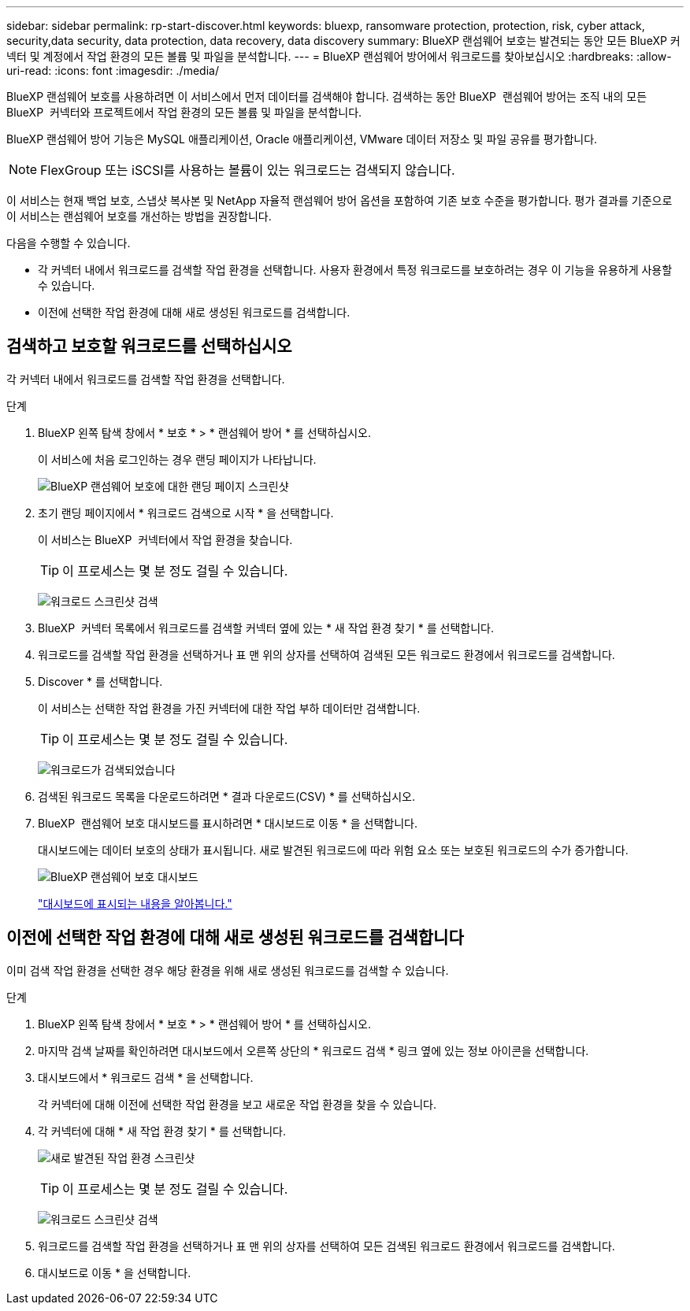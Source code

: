 ---
sidebar: sidebar 
permalink: rp-start-discover.html 
keywords: bluexp, ransomware protection, protection, risk, cyber attack, security,data security, data protection, data recovery, data discovery 
summary: BlueXP 랜섬웨어 보호는 발견되는 동안 모든 BlueXP 커넥터 및 계정에서 작업 환경의 모든 볼륨 및 파일을 분석합니다. 
---
= BlueXP 랜섬웨어 방어에서 워크로드를 찾아보십시오
:hardbreaks:
:allow-uri-read: 
:icons: font
:imagesdir: ./media/


[role="lead"]
BlueXP 랜섬웨어 보호를 사용하려면 이 서비스에서 먼저 데이터를 검색해야 합니다. 검색하는 동안 BlueXP  랜섬웨어 방어는 조직 내의 모든 BlueXP  커넥터와 프로젝트에서 작업 환경의 모든 볼륨 및 파일을 분석합니다.

BlueXP 랜섬웨어 방어 기능은 MySQL 애플리케이션, Oracle 애플리케이션, VMware 데이터 저장소 및 파일 공유를 평가합니다.


NOTE: FlexGroup 또는 iSCSI를 사용하는 볼륨이 있는 워크로드는 검색되지 않습니다.

이 서비스는 현재 백업 보호, 스냅샷 복사본 및 NetApp 자율적 랜섬웨어 방어 옵션을 포함하여 기존 보호 수준을 평가합니다. 평가 결과를 기준으로 이 서비스는 랜섬웨어 보호를 개선하는 방법을 권장합니다.

다음을 수행할 수 있습니다.

* 각 커넥터 내에서 워크로드를 검색할 작업 환경을 선택합니다. 사용자 환경에서 특정 워크로드를 보호하려는 경우 이 기능을 유용하게 사용할 수 있습니다.
* 이전에 선택한 작업 환경에 대해 새로 생성된 워크로드를 검색합니다.




== 검색하고 보호할 워크로드를 선택하십시오

각 커넥터 내에서 워크로드를 검색할 작업 환경을 선택합니다.

.단계
. BlueXP 왼쪽 탐색 창에서 * 보호 * > * 랜섬웨어 방어 * 를 선택하십시오.
+
이 서비스에 처음 로그인하는 경우 랜딩 페이지가 나타납니다.

+
image:screen-landing.png["BlueXP 랜섬웨어 보호에 대한 랜딩 페이지 스크린샷"]

. 초기 랜딩 페이지에서 * 워크로드 검색으로 시작 * 을 선택합니다.
+
이 서비스는 BlueXP  커넥터에서 작업 환경을 찾습니다.

+

TIP: 이 프로세스는 몇 분 정도 걸릴 수 있습니다.

+
image:screen-discover-workloads.png["워크로드 스크린샷 검색"]

. BlueXP  커넥터 목록에서 워크로드를 검색할 커넥터 옆에 있는 * 새 작업 환경 찾기 * 를 선택합니다.
. 워크로드를 검색할 작업 환경을 선택하거나 표 맨 위의 상자를 선택하여 검색된 모든 워크로드 환경에서 워크로드를 검색합니다.
. Discover * 를 선택합니다.
+
이 서비스는 선택한 작업 환경을 가진 커넥터에 대한 작업 부하 데이터만 검색합니다.

+

TIP: 이 프로세스는 몇 분 정도 걸릴 수 있습니다.

+
image:screen-discover-workloads-found.png["워크로드가 검색되었습니다"]

. 검색된 워크로드 목록을 다운로드하려면 * 결과 다운로드(CSV) * 를 선택하십시오.
. BlueXP  랜섬웨어 보호 대시보드를 표시하려면 * 대시보드로 이동 * 을 선택합니다.
+
대시보드에는 데이터 보호의 상태가 표시됩니다. 새로 발견된 워크로드에 따라 위험 요소 또는 보호된 워크로드의 수가 증가합니다.

+
image:screen-dashboard.png["BlueXP 랜섬웨어 보호 대시보드"]

+
link:rp-use-dashboard.html["대시보드에 표시되는 내용을 알아봅니다."]





== 이전에 선택한 작업 환경에 대해 새로 생성된 워크로드를 검색합니다

이미 검색 작업 환경을 선택한 경우 해당 환경을 위해 새로 생성된 워크로드를 검색할 수 있습니다.

.단계
. BlueXP 왼쪽 탐색 창에서 * 보호 * > * 랜섬웨어 방어 * 를 선택하십시오.
. 마지막 검색 날짜를 확인하려면 대시보드에서 오른쪽 상단의 * 워크로드 검색 * 링크 옆에 있는 정보 아이콘을 선택합니다.
. 대시보드에서 * 워크로드 검색 * 을 선택합니다.
+
각 커넥터에 대해 이전에 선택한 작업 환경을 보고 새로운 작업 환경을 찾을 수 있습니다.

. 각 커넥터에 대해 * 새 작업 환경 찾기 * 를 선택합니다.
+
image:screen-discover-workloads-newly-discovered.png["새로 발견된 작업 환경 스크린샷"]

+

TIP: 이 프로세스는 몇 분 정도 걸릴 수 있습니다.

+
image:screen-discover-workloads-select.png["워크로드 스크린샷 검색"]

. 워크로드를 검색할 작업 환경을 선택하거나 표 맨 위의 상자를 선택하여 모든 검색된 워크로드 환경에서 워크로드를 검색합니다.
. 대시보드로 이동 * 을 선택합니다.

